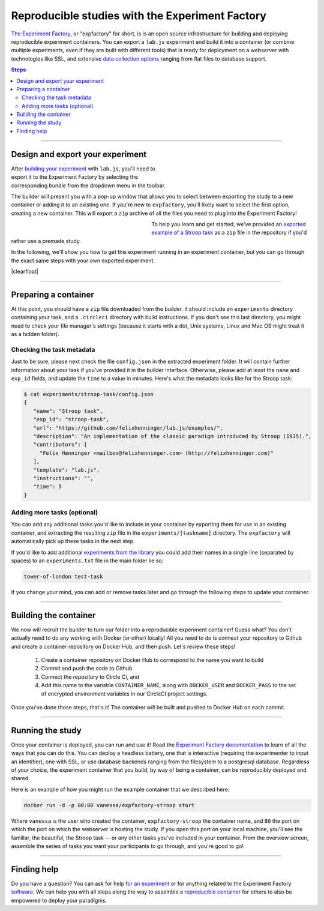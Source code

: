 .. _tutorial/deploy/third-party/expfactory:

Reproducible studies with the Experiment Factory
================================================

`The Experiment Factory`_, or "expfactory" for short, is is an open source infrastructure for building and deploying reproducible experiment containers. You can export a ``lab.js`` experiment and build it into a container (or combine multiple experiments, even if they are built with different tools) that is ready for deployment on a webserver with technologies like SSL, and extensive `data collection options <https://expfactory.github.io/expfactory/customize>`_ ranging from flat files to database support.

.. contents:: Steps
  :local:

.. _The Experiment Factory: https://expfactory.github.io

.. seealso::

  The ambition and the powers of `the Experiment Factory`_ go *way beyond* hosting ``lab.js`` studies. Please also check out:

  * Vanessa Sochat's (et al.) papers outlining the vision of `standardizing experiments <https://www.frontiersin.org/articles/10.3389/fpsyg.2016.00610/full>`_ and using `reproducible experiment containers <http://joss.theoj.org/papers/10.21105/joss.00521>`_.
  * Their extensive `library of pre-made paradigms <https://expfactory.github.io/experiments/>`_, all of which are free to use.
  * Their `documentation on integrating <https://expfactory.github.io/expfactory/integration-labjs>`_ with ``lab.js``

.. |clearfloat| raw:: html

  <div style="clear: both"></div>

----

Design and export your experiment
---------------------------------

.. figure:: 3b-expfactory/export.png
   :alt: Expfactory export option
   :figwidth: 40%
   :align: right

After `building your experiment <https://labjs.readthedocs.io/en/latest/learn/builder/index.html>`_ with ``lab.js``, you'll need to export it to the Experiment Factory by selecting the  corresponding bundle from the dropdown menu in the toolbar.

The builder will present you with a pop-up window that allows you to select between exporting the study to a new container or adding it to an existing one. If you're new to ``expfactory``, you'll likely want to select the first option, creating a new container. This will export a ``zip`` archive of all the files you need to plug into the Experiment Factory!

.. figure:: 3b-expfactory/modal.png
   :alt: Expfactory export modal
   :figwidth: 40%
   :align: left

To help you learn and get started, we've provided an `exported example of a Stroop task <https://github.com/expfactory/builder-labjs/blob/master/stroop-task-export.zip>`_ as a ``zip`` file in the repository if you'd rather use a premade study.

In the following, we'll show you how to get this experiment running in an experiment container, but you can go through the exact same steps with your own exported experiment.

|clearfloat|

----

Preparing a container
---------------------

At this point, you should have a ``zip`` file downloaded from the builder. It should include an ``experiments`` directory containing your task, and a ``.circleci`` directory with build instructions. If you don't see this last directory, you might need to check your file manager's settings (because it starts with a dot, Unix systems, Linux and Mac OS might treat it as a hidden folder).

Checking the task metadata
..........................

Just to be sure, please next check the file ``config.json`` in the extracted experiment folder. It will contain further information about your task if you've provided it in the builder interface. Otherwise, please add at least the ``name`` and ``exp_id`` fields, and update the ``time`` to a value in minutes. Here's what the metadata looks like for the Stroop task:

.. code-block:: console

   $ cat experiments/stroop-task/config.json
   {
      "name": "Stroop task",
      "exp_id": "stroop-task",
      "url": "https://github.com/felixhenninger/lab.js/examples/",
      "description": "An implementation of the classic paradigm introduced by Stroop (1935).",
      "contributors": [
        "Felix Henninger <mailbox@felixhenninger.com> (http://felixhenninger.com)"
      ],
      "template": "lab.js",
      "instructions": "",
      "time": 5
   }

Adding more tasks (optional)
............................

You can add any additional tasks you'd like to include in your container by exporting them for use in an existing container, and extracting the resulting ``zip`` file in the ``experiments/[taskname]`` directory. The ``expfactory`` will automatically pick up these tasks in the next step.

If you'd like to add additional `experiments from the library <https://expfactory.github.io/experiments>`_ you could add their names in a single line (separated by spaces) to an ``experiments.txt`` file in the main folder lie so:

.. code-block:: bash

   tower-of-london test-task

If you change your mind, you can add or remove tasks later and go through the following steps to update your container.

----

Building the container
----------------------

We now will recruit the builder to turn our folder into a reproducible experiment container! Guess what? You don't actually need to do any working with Docker (or other) locally! All you need to do is connect your repository to Github and create a container repository on Docker Hub, and then push. Let's review these steps!


 1. Create a container repository on Docker Hub to correspond to the name you want to build
 2. Commit and push the code to Github
 3. Connect the repository to Circle Ci, and
 4. Add this name to the variable ``CONTAINER_NAME``, along with ``DOCKER_USER`` and ``DOCKER_PASS`` to the set of encrypted environment variables in our CircleCI project settings.

Once you've done those steps, that's it! The container will be built and pushed to Docker Hub on each commit.

.. seealso::

  The `expfactory homepage <https://expfactory.github.io>`_ provides far more detailed information regarding the container internals, and also covers several more ways of `generating containers <https://expfactory.github.io/expfactory/generate>`_.

----

Running the study
-----------------

Once your container is deployed, you can run and use it! Read the `Experiment Factory documentation <https://expfactory.github.io/expfactory/usage>`_ to learn of all the ways that you can do this. You can deploy a headless battery, one that is interactive (requiring the experimenter to input an identifier), one with SSL, or use database backends ranging from the filesystem to a postgresql database. Regardless of your choice,
the experiment container that you build, by way of being a container, can be reproducibly deployed and shared.

Here is an example of how you might run the example container that we described here:

.. code-block:: bash

   docker run -d -p 80:80 vanessa/expfactory-stroop start

Where ``vanessa`` is the user who created the container, ``expfactory-stroop`` the container name, and ``80`` the port on which the port on which the webserver is hosting the study. If you open this port on your local machine, you'll see the familiar, the beautiful, the Stroop task -- or any other tasks you've included in your container. From the overview screen, assemble the series of tasks you want your participants to go through, and you're good to go!

.. figure:: 3b-expfactory/stroop.png
   :alt: Expfactory Stroop Task
   :figwidth: 100%

----

Finding help
------------

Do you have a question? You can ask for help `for an experiment <https://www.github.com/expfactory/experiments/issues>`_ or for anything related to the Experiment Factory `software <https://www.github.com/expfactory/expfactory/issues>`_. We can help you with all steps along the way to assemble a `reproducible container <https://github.com/expfactory-containers/>`_ for others to also be empowered to deploy your paradigms.
